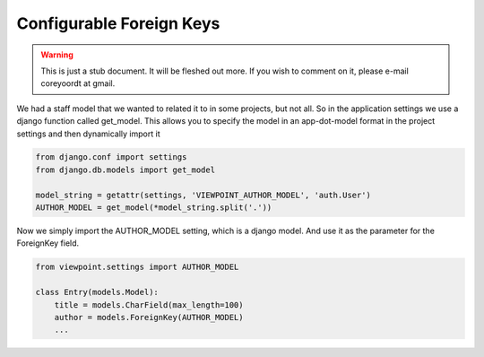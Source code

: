 =========================
Configurable Foreign Keys
=========================

.. warning::
   This is just a stub document. It will be fleshed out more. If you wish to comment on it, please e-mail coreyoordt at gmail.

We had a staff model that we wanted to related it to in some projects, but not all. So in the application settings we use a django function called get_model. This allows you to specify the model in an app-dot-model format in the project settings and then dynamically import it

.. code-block:: python

	from django.conf import settings
	from django.db.models import get_model
	
	model_string = getattr(settings, 'VIEWPOINT_AUTHOR_MODEL', 'auth.User')
	AUTHOR_MODEL = get_model(*model_string.split('.'))

Now we simply import the AUTHOR_MODEL setting, which is a django model. And use it as the parameter for the ForeignKey field.

.. code-block:: python

	from viewpoint.settings import AUTHOR_MODEL
	
	class Entry(models.Model):
	    title = models.CharField(max_length=100)
	    author = models.ForeignKey(AUTHOR_MODEL)
	    ...